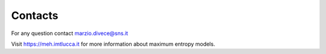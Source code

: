 Contacts
=========

For any question contact marzio.divece@sns.it  

Visit https://meh.imtlucca.it for more information about maximum entropy models.
